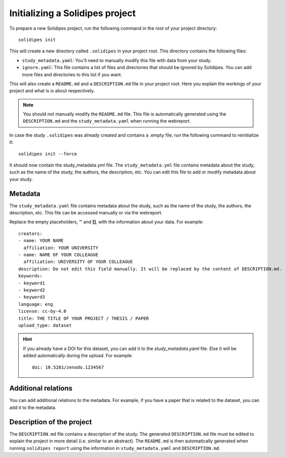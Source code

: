 .. _solidipes-init:
Initializing a Solidipes project
""""""""""""""""""""""""""""""""
To prepare a new Solidipes project, run the following command in the root of your project directory::

    solidipes init

This will create a new directory called ``.solidipes`` in your project root. This directory contains the following files:

- ``study_metadata.yaml``: You'll need to manually modify this file with data from your study.

- ``ignore.yaml``: This file contains a list of files and directories that should be ignored by Solidipes. You can add more files and directories to this list if you want.

This will also create a ``README.md`` and a ``DESCRIPTION.md`` file in your project root. Here you explain the workings of your project and what is is about respectively.

.. note::
    You should not manually modify the ``README.md`` file. This file is automatically generated using the ``DESCRIPTION.md`` and the ``study_metadata.yaml`` when running the webreport.

In case the study ``.solidipes`` was already created and contains a .empty file, run the following command to reinitialize it::

    solidipes init --force

It should now contain the study_metadata.yml file.
The ``study_metadata.yml`` file contains metadata about the study, such as the name of the study, the authors, the description, etc. You can edit this file to add or modify metadata about your study.


.. _ref-metadata:
Metadata
~~~~~~~~

The ``study_metadata.yaml`` file contains metadata about the study, such as the name of the study, the authors, the description, etc.
This file can be accessed manually or via the webreport.

Replace the empty placeholders, **''** and **[]**, with the information about your data.
For example::

    creators:
    - name: YOUR NAME
      affiliation: YOUR UNIVERSITY
    - name: NAME OF YOUR COLLEAGUE
      affiliation: UNIVERSITY OF YOUR COLLEAGUE
    description: Do not edit this field manually. It will be replaced by the content of DESCRIPTION.md.
    keywords:
    - keyword1
    - keyword2
    - keyword3
    language: eng
    license: cc-by-4.0
    title: THE TITLE OF YOUR PROJECT / THESIS / PAPER
    upload_type: dataset

.. hint::
    If you already have a DOI for this dataset, you can add it to the `study_metadata.yaml` file. Else it will be added automatically during the upload.
    For example::

        doi: 10.5281/zenodo.1234567

.. _ref-additional-relations:
Additional relations
~~~~~~~~~~~~~~~~~~~~

You can add additional relations to the metadata. For example, if you have a paper that is related to the dataset, you can add it to the metadata.

..
    TO DO (add information about the additional relations)

.. _ref-description:
Description of the project
~~~~~~~~~~~~~~~~~~~~~~~~~~

The ``DESCRIPTION.md`` file contains a description of the study. The generated ``DESCRIPTION.md`` file must be edited to explain the project in more detail (i.e. similar to an abstract).
The ``README.md`` is then automatically generated when running ``solidipes report`` using the information in ``study_metadata.yaml`` and ``DESCRIPTION.md``.
